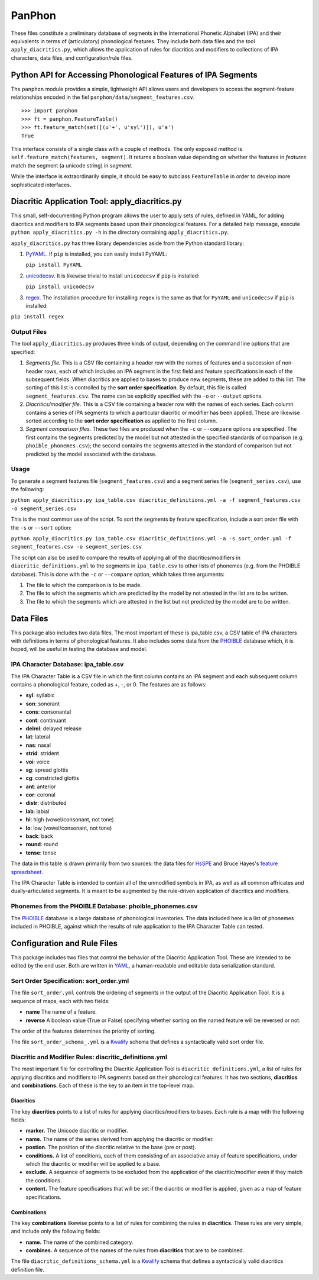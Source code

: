 PanPhon
=======

These files constitute a preliminary database of segments in the
International Phonetic Alphabet (IPA) and their equivalents in terms of
(articulatory) phonological features. They include both data files and
the tool ``apply_diacritics.py``, which allows the application of rules
for diacritics and modifiers to collections of IPA characters, data
files, and configuration/rule files.

Python API for Accessing Phonological Features of IPA Segments
--------------------------------------------------------------

The ``panphon`` module provides a simple, lightweight API allows users
and developers to access the segment-feature relationships encoded in
the fiel ``panphon/data/segment_features.csv``.

::

    >>> import panphon
    >>> ft = panphon.FeatureTable()
    >>> ft.feature_match(set([(u'+', u'syl')]), u'a')
    True

This interface consists of a single class with a couple of methods. The
only exposed method is ``self.feature_match(features, segment)``. It
returns a boolean value depending on whether the features in *features*
match the segment (a unicode string) in *segment*.

While the interface is extraordinarily simple, it should be easy to
subclass ``FeatureTable`` in order to develop more sophisticated
interfaces.

Diacritic Application Tool: apply\_diacritics.py
------------------------------------------------

This small, self-documenting Python program allows the user to apply
sets of rules, defined in YAML, for adding diacritics and modifiers to
IPA segments based upon their phonological features. For a detailed help
message, execute ``python apply_diacritics.py -h`` in the directory
containing ``apply_diacritics.py``.

``apply_diacritics.py`` has three library dependencies aside from the
Python standard library:

1. `PyYAML <http://pyyaml.org/wiki/PyYAML>`__. If ``pip`` is installed,
   you can easily install PyYAML:

   ``pip install PyYAML``

2. `unicodecsv <https://pypi.python.org/pypi/unicodecsv/0.9.4>`__. It is
   likewise trivial to install ``unicodecsv`` if ``pip`` is installed:

   ``pip install unicodecsv``

3. `regex <https://pypi.python.org/pypi/regex>`__. The installation
   procedure for installing ``regex`` is the same as that for ``PyYAML``
   and ``unicodecsv`` if ``pip`` is installed:

``pip install regex``

Output Files
~~~~~~~~~~~~

The tool ``apply_diacritics.py`` produces three kinds of output,
depending on the command line options that are specified:

1. *Segments file.* This is a CSV file containing a header row with the
   names of features and a succession of non-header rows, each of which
   includes an IPA segment in the first field and feature specifications
   in each of the subsequent fields. When diacritics are applied to
   bases to produce new segments, these are added to this list. The
   sorting of this list is controlled by the **sort order
   specification**. By default, this file is called
   ``segment_features.csv``. The name can be explicitly specified with
   the ``-o`` or ``--output`` options.
2. *Diacritics/modifier file.* This is a CSV file containing a header
   row with the names of each series. Each column contains a series of
   IPA segments to which a particular diacritic or modifier has been
   applied. These are likewise sorted according to the **sort order
   specification** as applied to the first column.
3. *Segment comparison files.* These two files are produced when the
   ``-c`` or ``--compare`` options are specified. The first contains the
   segments predicted by the model but not attested in the specified
   standards of comparison (e.g. ``phoible_phonemes.csv``); the second
   contains the segments attested in the standard of comparison but not
   predicted by the model associated with the database.

Usage
~~~~~

To generate a segment features file (``segment_features.csv``) and a
segment series file (``segment_series.csv``), use the following:

``python apply_diacritics.py ipa_table.csv diacritic_definitions.yml -a -f segment_features.csv -o segment_series.csv``

This is the most common use of the script. To sort the segments by
feature specification, include a sort order file with the ``-s`` or
``--sort`` option:

``python apply_diacritics.py ipa_table.csv diacritic_definitions.yml -a -s sort_order.yml -f segment_features.csv -o segment_series.csv``

The script can also be used to compare the results of applying all of
the diacritics/modifiers in ``diacritic_definitions.yml`` to the
segments in ``ipa_table.csv`` to other lists of phonemes (e.g. from the
PHOIBLE database). This is done with the ``-c`` or ``--compare`` option,
which takes three arguments:

1. The file to which the comparison is to be made.
2. The file to which the segments which are predicted by the model by
   not attested in the list are to be written.
3. The file to which the segments which are attested in the list but not
   predicted by the model are to be written.

Data Files
----------

This package also includes two data files. The most important of these
is ipa\_table.csv, a CSV table of IPA characters with definitions in
terms of phonological features. It also includes some data from the
`PHOIBLE <http://phoible.org/>`__ database which, it is hoped, will be
useful in testing the database and model.

IPA Character Database: ipa\_table.csv
~~~~~~~~~~~~~~~~~~~~~~~~~~~~~~~~~~~~~~

The IPA Character Table is a CSV file in which the first column contains
an IPA segment and each subsequent column contains a phonological
feature, coded as +, -, or 0. The features are as follows:

-  **syl**: syllabic
-  **son**: sonorant
-  **cons**: consonantal
-  **cont**: continuant
-  **delrel**: delayed release
-  **lat**: lateral
-  **nas**: nasal
-  **strid**: strident
-  **voi**: voice
-  **sg**: spread glottis
-  **cg**: constricted glottis
-  **ant**: anterior
-  **cor**: coronal
-  **distr**: distributed
-  **lab**: labial
-  **hi**: high (vowel/consonant, not tone)
-  **lo**: low (vowel/consonant, not tone)
-  **back**: back
-  **round**: round
-  **tense**: tense

The data in this table is drawn primarily from two sources: the data
files for `HsSPE <https://github.com/dmort27/HsSPE>`__ and Bruce Hayes's
`feature
spreadsheet <http://www.linguistics.ucla.edu/people/hayes/IP/#features>`__.

The IPA Character Table is intended to contain all of the unmodified
symbols in IPA, as well as all common affricates and dually-articulated
segments. It is meant to be augmented by the rule-driven application of
diacritics and modifiers.

Phonemes from the PHOIBLE Database: phoible\_phonemes.csv
~~~~~~~~~~~~~~~~~~~~~~~~~~~~~~~~~~~~~~~~~~~~~~~~~~~~~~~~~

The `PHOIBLE <http://phoible.org>`__ database is a large database of
phonological inventories. The data included here is a list of phonemes
included in PHOIBLE, against which the results of rule application to
the IPA Character Table can tested.

Configuration and Rule Files
----------------------------

This package includes two files that control the behavior of the
Diacritic Application Tool. These are intended to be edited by the end
user. Both are written in `YAML <http://www.yaml.org/>`__, a
human-readable and editable data serialization standard.

Sort Order Specification: sort\_order.yml
~~~~~~~~~~~~~~~~~~~~~~~~~~~~~~~~~~~~~~~~~

The file ``sort_order.yml`` controls the ordering of segments in the
output of the Diacritic Application Tool. It is a sequence of maps, each
with two fields:

-  **name** The name of a feature.
-  **reverse** A boolean value (True or False) specifying whether
   sorting on the named feature will be reversed or not.

The order of the features determines the priority of sorting.

The file ``sort_order_schema_.yml`` is a
`Kwalify <http://www.kuwata-lab.com/kwalify/>`__ schema that defines a
syntactically valid sort order file.

Diacritic and Modifier Rules: diacritic\_definitions.yml
~~~~~~~~~~~~~~~~~~~~~~~~~~~~~~~~~~~~~~~~~~~~~~~~~~~~~~~~

The most important file for controlling the Diacritic Application Tool
is ``diacritic_definitions.yml``, a list of rules for applying
diacritics and modifiers to IPA segments based on their phonological
features. It has two sections, **diacritics** and **combinations**. Each
of these is the key to an item in the top-level map.

Diacritics
^^^^^^^^^^

The key **diacritics** points to a list of rules for applying
diacritics/modifiers to bases. Each rule is a map with the following
fields:

-  **marker.** The Unicode diacritic or modifier.
-  **name.** The name of the series derived from applying the diacritic
   or modifier.
-  **postion.** The position of the diacritic relative to the base (pre
   or post).
-  **conditions.** A list of conditions, each of them consisting of an
   associative array of feature specifications, under which the
   diacritic or modifier will be applied to a base.
-  **exclude.** A sequence of segments to be excluded from the
   application of the diacritic/modifier even if they match the
   conditions.
-  **content.** The feature specifications that will be set if the
   diacritic or modifier is applied, given as a map of feature
   specifications.

Combinations
^^^^^^^^^^^^

The key **combinations** likewise points to a list of rules for
combining the rules in **diacritics**. These rules are very simple, and
include only the following fields:

-  **name.** The name of the combined category.
-  **combines.** A sequence of the names of the rules from
   **diacritics** that are to be combined.

The file ``diacritic_definitions_schema.yml`` is a
`Kwalify <http://www.kuwata-lab.com/kwalify/>`__ schema that defines a
syntactically valid diacritics definition file.
